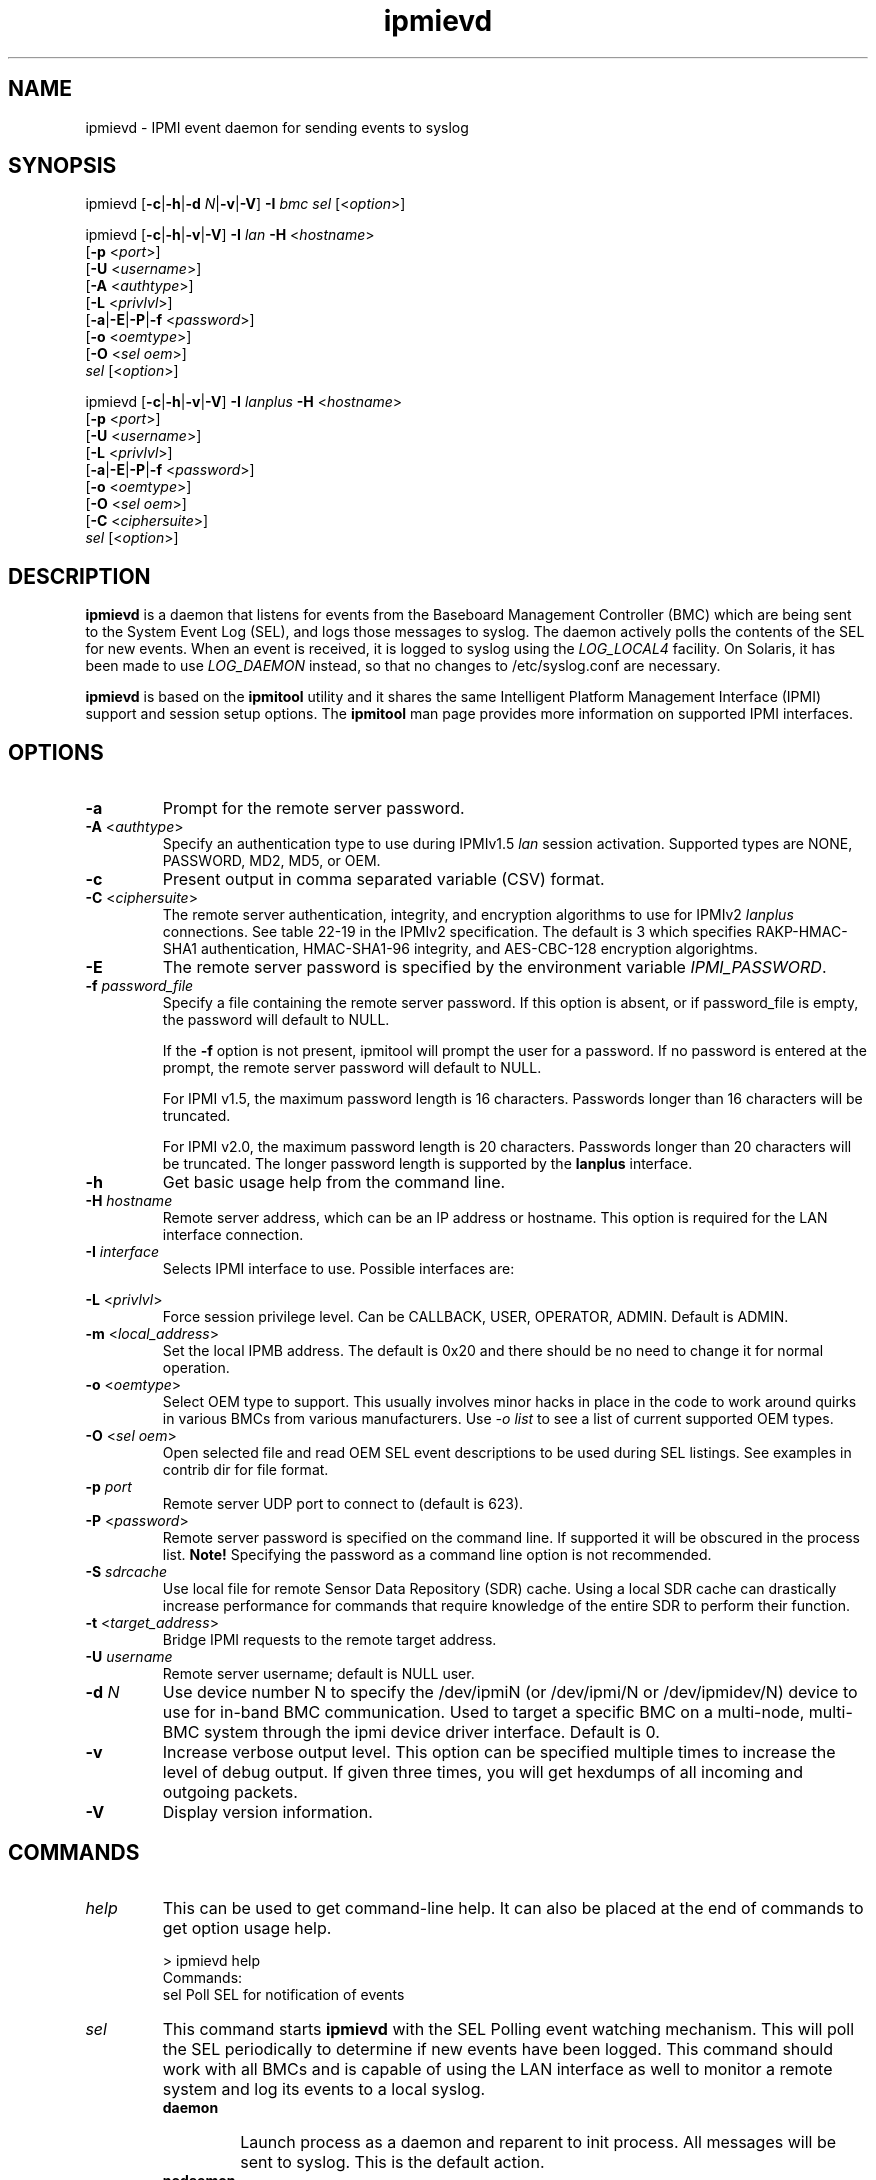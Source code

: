 '\" t
.\"
.\" CDDL HEADER START
.\"
.\" The contents of this file are subject to the terms of the
.\" Common Development and Distribution License (the "License").
.\" You may not use this file except in compliance with the License.
.\"
.\" You can obtain a copy of the license at usr/src/OPENSOLARIS.LICENSE
.\" or http://www.opensolaris.org/os/licensing.
.\" See the License for the specific language governing permissions
.\" and limitations under the License.
.\"
.\" When distributing Covered Code, include this CDDL HEADER in each
.\" file and include the License file at usr/src/OPENSOLARIS.LICENSE.
.\" If applicable, add the following below this CDDL HEADER, with the
.\" fields enclosed by brackets "[]" replaced with your own identifying
.\" information: Portions Copyright [yyyy] [name of copyright owner]
.\"
.\" CDDL HEADER END
.\"
.\"
.\" Copyright (c) 2007, 2012, Oracle and/or its affiliates. All rights reserved.
.\"
.\" ipmievd man page
.\"
.TH "ipmievd" "8" "07 November 2011"
.SH "NAME"
ipmievd \- IPMI event daemon for sending events to syslog
.SH "SYNOPSIS"
ipmievd [\fB\-c\fR|\fB\-h\fR|\fB\-d \fIN\fP\fR|\fB\-v\fR|\fB\-V\fR]
\fB\-I\fR \fIbmc\fP \fIsel\fP [<\fIoption\fP>]

ipmievd [\fB\-c\fR|\fB\-h\fR|\fB\-v\fR|\fB\-V\fR]
\fB\-I\fR \fIlan\fP \fB\-H\fR <\fIhostname\fP>
        [\fB\-p\fR <\fIport\fP>]
        [\fB\-U\fR <\fIusername\fP>]
        [\fB\-A\fR <\fIauthtype\fP>]
        [\fB\-L\fR <\fIprivlvl\fP>]
        [\fB\-a\fR|\fB\-E\fR|\fB\-P\fR|\fB\-f\fR <\fIpassword\fP>]
        [\fB\-o\fR <\fIoemtype\fP>]
        [\fB\-O\fR <\fIsel oem\fP>]
        \fIsel\fP [<\fIoption\fP>]

ipmievd [\fB\-c\fR|\fB\-h\fR|\fB\-v\fR|\fB\-V\fR]
\fB\-I\fR \fIlanplus\fP \fB\-H\fR <\fIhostname\fP>
        [\fB\-p\fR <\fIport\fP>]
        [\fB\-U\fR <\fIusername\fP>]
        [\fB\-L\fR <\fIprivlvl\fP>]
        [\fB\-a\fR|\fB\-E\fR|\fB\-P\fR|\fB\-f\fR <\fIpassword\fP>]
        [\fB\-o\fR <\fIoemtype\fP>]
        [\fB\-O\fR <\fIsel oem\fP>]
        [\fB\-C\fR <\fIciphersuite\fP>]
        \fIsel\fR [<\fIoption\fP>]
.SH "DESCRIPTION"
\fBipmievd\fP is a daemon that listens for events from the
Baseboard Management Controller (BMC) which are being sent to the 
System Event Log (SEL), and logs those messages to
syslog. The daemon actively polls the contents of the SEL for 
new events.
When an event is received, it is logged to
syslog using the
\fILOG_LOCAL4\fP facility.  On Solaris, it has been made to use
\fILOG_DAEMON\fP instead, so that no changes to /etc/syslog.conf are necessary.
.LP
\fBipmievd\fP is based on the \fBipmitool\fR utility and it shares the same 
Intelligent Platform Management Interface (IPMI)
support and session setup options.  The
\fBipmitool\fR man page provides more information on supported IPMI
interfaces.
.SH "OPTIONS"
.TP 
\fB\-a\fR
Prompt for the remote server password.
.TP
\fB\-A\fR <\fIauthtype\fP>
Specify an authentication type to use during IPMIv1.5 \fIlan\fP
session activation.  Supported types are NONE, PASSWORD, MD2, MD5, or OEM.
.TP 
.B \-c
Present output in comma separated variable (CSV) format.
.TP
\fB\-C\fR <\fIciphersuite\fP>
The remote server authentication, integrity, and encryption algorithms
to use for IPMIv2 \fIlanplus\fP connections.  See table 22\-19 in the
IPMIv2 specification.  The default is 3 which specifies RAKP\-HMAC\-SHA1
authentication, HMAC\-SHA1\-96 integrity, and AES\-CBC\-128 encryption algorightms.
.TP
\fB\-E\fR
The remote server password is specified by the environment
variable \fIIPMI_PASSWORD\fP.
.TP
.BI \-f " password_file"
Specify a file containing the remote server password. If this
option is absent, or if password_file is empty, the password
will default to NULL.
.IP
If the 
.B \-f 
option is not present, ipmitool will prompt the
user for a password. If no password is entered at the prompt,
the remote server password will default to NULL.
.IP
For IPMI v1.5, the maximum password length is 16 characters.
Passwords longer than 16 characters will be truncated.
.IP
For IPMI v2.0, the maximum password length is 20 characters.
Passwords longer than 20 characters will be truncated.
The longer password length is supported by the 
.B lanplus 
interface.
.TP 
.B \-h
Get basic usage help from the command line.
.TP 
.BI \-H " hostname"
Remote server address, which can be an IP address or hostname.  This 
option is required for the LAN interface connection.
.TP 
.BI \-I " interface"
Selects IPMI interface to use. Possible interfaces are:

.TS
tab(+);
l l .
bmc+IPMI v2.0 BMC interface [default]
lan+IPMI v1.5 LAN Interface
lanplus+IPMI v2.0 RMCP+ LAN Interface
.TE
.TP 
\fB\-L\fR <\fIprivlvl\fP>
Force session privilege level.  Can be CALLBACK, USER,
OPERATOR, ADMIN. Default is ADMIN.
.TP
\fB\-m\fR <\fIlocal_address\fP>
Set the local IPMB address.  The default is 0x20 and there
should be no need to change it for normal operation.
.TP
\fB\-o\fR <\fIoemtype\fP>
Select OEM type to support.  This usually involves minor hacks
in place in the code to work around quirks in various BMCs from
various manufacturers.  Use \fI\-o list\fP to see a list of
current supported OEM types.
.TP
\fB\-O\fR <\fIsel oem\fP>
Open selected file and read OEM SEL event descriptions to be used
during SEL listings.  See examples in contrib dir for file format.
.TP
.BI \-p " port"
Remote server UDP port to connect to (default is 623).
.TP 
\fB\-P\fR <\fIpassword\fP>
Remote server password is specified on the command line.
If supported it will be obscured in the process list.
\fBNote!\fR Specifying the password as a command line
option is not recommended.
.TP
.BI \-S " sdrcache"
Use local file for remote Sensor Data Repository (SDR) cache. 
Using a local SDR cache can drastically increase performance
for commands that require knowledge of the entire SDR to perform
their function.
.TP 
\fB\-t\fR <\fItarget_address\fP>
Bridge IPMI requests to the remote target address.
.TP
\.BI \-U " username"
Remote server username; default is NULL user.
.TP 
\fB\-d \fIN\fP\fR
Use device number N to specify the /dev/ipmiN (or
/dev/ipmi/N or /dev/ipmidev/N) device to use for in-band
BMC communication.  Used to target a specific BMC on a
multi-node, multi-BMC system through the ipmi device
driver interface.  Default is 0.
.TP
.B \-v
Increase verbose output level.  This option can be specified
multiple times to increase the level of debug output.  If given
three times, you will get hexdumps of all incoming and
outgoing packets.
.TP 
.B \-V
Display version information.
.SH "COMMANDS"
.TP 
\fIhelp\fP
This can be used to get command\-line help.  It can also be
placed at the end of commands to get option usage help.

> ipmievd help
.br 
Commands:
    sel      Poll SEL for notification of events
.TP 
\fIsel\fP
This command starts 
.B ipmievd 
with the SEL Polling event watching
mechanism.  This will poll the SEL periodically to determine if
new events have been logged.  This command should work with all
BMCs and is capable of using the LAN interface as well to monitor
a remote system and log its events to a local syslog.
.RS
.TP 
\fBdaemon\fP
Launch process as a daemon and reparent to init process.
All messages will be sent to syslog.  This is the default action.
.TP 
\fBnodaemon\fP
Do \fInot\fP become a daemon; instead, log all messages to stderr.
.TP
\fBpidfile\fR=\fIfilename\fR
Save process ID to this file when in daemon mode.  Defaults to
/var/run/ipmievd.pid.
.TP 
\fBtimeout\fR=\fIseconds\fR
Time between checks for SEL polling method.  Default is 10 seconds.
.SH "EXIT STATUS"
Upon successful completion, 
.B ipmievd 
returns 0.  On failure, 1 is returned.
.SH "EXAMPLE"
Local non\-daemon process checking remote SEL every 30
seconds:

> ipmievd \-I lan \-H 1.2.3.4 \-f passfile sel nodaemon timeout=30
.br 
Reading Sensors...
.br 
Waiting for Events...
.SH "FILES"
\fB/kernel/drv/amd64//bmc\fR
.in +30n
.sp
x86 \fBELF\fR kernel module for the bmc driver.
.sp
.in -30n
\fB/platform/sun4v/kernel/drv/sparcv9/bmc\fR
.in +30n
.sp
sparc \fBELF\fR kernel module for the bmc driver.
.in -30n
\fB/dev/bmc\fR
.in +30n
.sp
Character device node used to communicate with the bmc driver.
.in -30n
.SH "SEE ALSO"
attributes(5),
ipmitool(1M), 
smf(5), 
svcadm(1M), 
svccfg(1M), 
svcs(1)
.TP 
IPMItool Homepage
http://ipmitool.sourceforge.net
.TP 
Intelligent Platform Management Interface Specification
http://www.intel.com/design/servers/ipmi/spec.htm
.TP 
OpenIPMI Homepage
http://openipmi.sourceforge.net
.SH "NOTES"
The
.B ipmievd 
daemon is managed by the service management
facility, smf(5), under the service identifier:
svc:/network/ipmievd:default.
.LP
Administrative actions on this service, such as enabling
or disabling, can be performed using svcadm(1M). Use 
svccfg(1M) to make configuration changes and
svcs(1) to view configuration information and service status.
